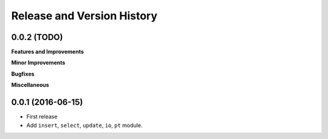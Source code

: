 Release and Version History
===========================

0.0.2 (TODO)
~~~~~~~~~~~~
**Features and Improvements**

**Minor Improvements**

**Bugfixes**

**Miscellaneous**


0.0.1 (2016-06-15)
~~~~~~~~~~~~~~~~~~
- First release
- Add ``insert``, ``select``, ``update``, ``io``, ``pt`` module.